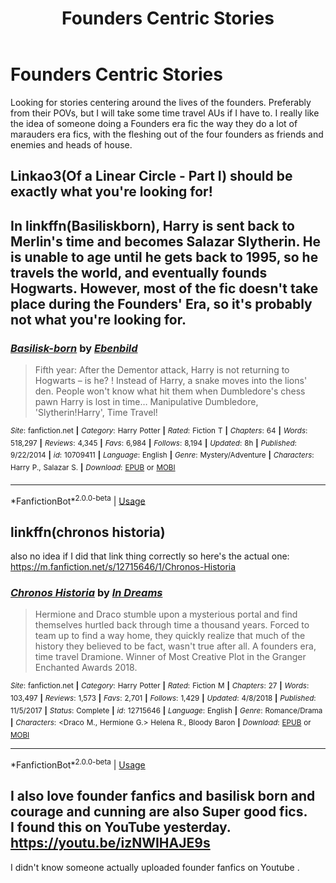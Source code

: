 #+TITLE: Founders Centric Stories

* Founders Centric Stories
:PROPERTIES:
:Author: Chess345
:Score: 3
:DateUnix: 1586809944.0
:DateShort: 2020-Apr-14
:FlairText: Request
:END:
Looking for stories centering around the lives of the founders. Preferably from their POVs, but I will take some time travel AUs if I have to. I really like the idea of someone doing a Founders era fic the way they do a lot of marauders era fics, with the fleshing out of the four founders as friends and enemies and heads of house.


** Linkao3(Of a Linear Circle - Part I) should be exactly what you're looking for!
:PROPERTIES:
:Author: Flye_Autumne
:Score: 4
:DateUnix: 1586816423.0
:DateShort: 2020-Apr-14
:END:


** In linkffn(Basiliskborn), Harry is sent back to Merlin's time and becomes Salazar Slytherin. He is unable to age until he gets back to 1995, so he travels the world, and eventually founds Hogwarts. However, most of the fic doesn't take place during the Founders' Era, so it's probably not what you're looking for.
:PROPERTIES:
:Score: 3
:DateUnix: 1586821160.0
:DateShort: 2020-Apr-14
:END:

*** [[https://www.fanfiction.net/s/10709411/1/][*/Basilisk-born/*]] by [[https://www.fanfiction.net/u/4707996/Ebenbild][/Ebenbild/]]

#+begin_quote
  Fifth year: After the Dementor attack, Harry is not returning to Hogwarts -- is he? ! Instead of Harry, a snake moves into the lions' den. People won't know what hit them when Dumbledore's chess pawn Harry is lost in time... Manipulative Dumbledore, 'Slytherin!Harry', Time Travel!
#+end_quote

^{/Site/:} ^{fanfiction.net} ^{*|*} ^{/Category/:} ^{Harry} ^{Potter} ^{*|*} ^{/Rated/:} ^{Fiction} ^{T} ^{*|*} ^{/Chapters/:} ^{64} ^{*|*} ^{/Words/:} ^{518,297} ^{*|*} ^{/Reviews/:} ^{4,345} ^{*|*} ^{/Favs/:} ^{6,984} ^{*|*} ^{/Follows/:} ^{8,194} ^{*|*} ^{/Updated/:} ^{8h} ^{*|*} ^{/Published/:} ^{9/22/2014} ^{*|*} ^{/id/:} ^{10709411} ^{*|*} ^{/Language/:} ^{English} ^{*|*} ^{/Genre/:} ^{Mystery/Adventure} ^{*|*} ^{/Characters/:} ^{Harry} ^{P.,} ^{Salazar} ^{S.} ^{*|*} ^{/Download/:} ^{[[http://www.ff2ebook.com/old/ffn-bot/index.php?id=10709411&source=ff&filetype=epub][EPUB]]} ^{or} ^{[[http://www.ff2ebook.com/old/ffn-bot/index.php?id=10709411&source=ff&filetype=mobi][MOBI]]}

--------------

*FanfictionBot*^{2.0.0-beta} | [[https://github.com/tusing/reddit-ffn-bot/wiki/Usage][Usage]]
:PROPERTIES:
:Author: FanfictionBot
:Score: 3
:DateUnix: 1586821211.0
:DateShort: 2020-Apr-14
:END:


** linkffn(chronos historia)

also no idea if I did that link thing correctly so here's the actual one: [[https://m.fanfiction.net/s/12715646/1/Chronos-Historia]]
:PROPERTIES:
:Author: professor_muggle
:Score: 1
:DateUnix: 1587012345.0
:DateShort: 2020-Apr-16
:END:

*** [[https://www.fanfiction.net/s/12715646/1/][*/Chronos Historia/*]] by [[https://www.fanfiction.net/u/336732/In-Dreams][/In Dreams/]]

#+begin_quote
  Hermione and Draco stumble upon a mysterious portal and find themselves hurtled back through time a thousand years. Forced to team up to find a way home, they quickly realize that much of the history they believed to be fact, wasn't true after all. A founders era, time travel Dramione. Winner of Most Creative Plot in the Granger Enchanted Awards 2018.
#+end_quote

^{/Site/:} ^{fanfiction.net} ^{*|*} ^{/Category/:} ^{Harry} ^{Potter} ^{*|*} ^{/Rated/:} ^{Fiction} ^{M} ^{*|*} ^{/Chapters/:} ^{27} ^{*|*} ^{/Words/:} ^{103,497} ^{*|*} ^{/Reviews/:} ^{1,573} ^{*|*} ^{/Favs/:} ^{2,701} ^{*|*} ^{/Follows/:} ^{1,429} ^{*|*} ^{/Updated/:} ^{4/8/2018} ^{*|*} ^{/Published/:} ^{11/5/2017} ^{*|*} ^{/Status/:} ^{Complete} ^{*|*} ^{/id/:} ^{12715646} ^{*|*} ^{/Language/:} ^{English} ^{*|*} ^{/Genre/:} ^{Romance/Drama} ^{*|*} ^{/Characters/:} ^{<Draco} ^{M.,} ^{Hermione} ^{G.>} ^{Helena} ^{R.,} ^{Bloody} ^{Baron} ^{*|*} ^{/Download/:} ^{[[http://www.ff2ebook.com/old/ffn-bot/index.php?id=12715646&source=ff&filetype=epub][EPUB]]} ^{or} ^{[[http://www.ff2ebook.com/old/ffn-bot/index.php?id=12715646&source=ff&filetype=mobi][MOBI]]}

--------------

*FanfictionBot*^{2.0.0-beta} | [[https://github.com/tusing/reddit-ffn-bot/wiki/Usage][Usage]]
:PROPERTIES:
:Author: FanfictionBot
:Score: 1
:DateUnix: 1587012367.0
:DateShort: 2020-Apr-16
:END:


** I also love founder fanfics and basilisk born and courage and cunning are also Super good fics.\\
I found this on YouTube yesterday.\\
[[https://youtu.be/izNWIHAJE9s]]

I didn't know someone actually uploaded founder fanfics on Youtube .
:PROPERTIES:
:Author: ArrivalAlarming5405
:Score: 1
:DateUnix: 1597047622.0
:DateShort: 2020-Aug-10
:END:
